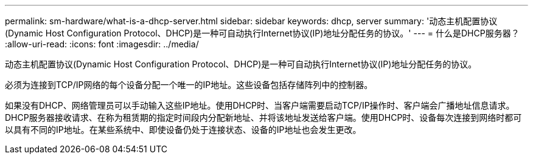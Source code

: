 ---
permalink: sm-hardware/what-is-a-dhcp-server.html 
sidebar: sidebar 
keywords: dhcp, server 
summary: '动态主机配置协议(Dynamic Host Configuration Protocol、DHCP)是一种可自动执行Internet协议(IP)地址分配任务的协议。' 
---
= 什么是DHCP服务器？
:allow-uri-read: 
:icons: font
:imagesdir: ../media/


[role="lead"]
动态主机配置协议(Dynamic Host Configuration Protocol、DHCP)是一种可自动执行Internet协议(IP)地址分配任务的协议。

必须为连接到TCP/IP网络的每个设备分配一个唯一的IP地址。这些设备包括存储阵列中的控制器。

如果没有DHCP、网络管理员可以手动输入这些IP地址。使用DHCP时、当客户端需要启动TCP/IP操作时、客户端会广播地址信息请求。DHCP服务器接收请求、在称为租赁期的指定时间段内分配新地址、并将该地址发送给客户端。使用DHCP时、设备每次连接到网络时都可以具有不同的IP地址。在某些系统中、即使设备仍处于连接状态、设备的IP地址也会发生更改。
